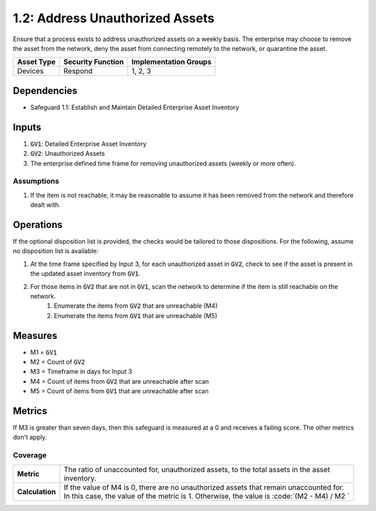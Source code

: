 1.2: Address Unauthorized Assets
=======================================

Ensure that a process exists to address unauthorized assets on a weekly basis. The enterprise may choose to remove the asset from the network, deny the asset from connecting remotely to the network, or quarantine the asset.

.. list-table::
	:header-rows: 1

	* - Asset Type
	  - Security Function
	  - Implementation Groups
	* - Devices
	  - Respond
	  - 1, 2, 3

Dependencies
------------
* Safeguard 1.1: Establish and Maintain Detailed Enterprise Asset Inventory

Inputs
------
#. :code:`GV1`: Detailed Enterprise Asset Inventory 
#. :code:`GV2`: Unauthorized Assets
#. The enterprise defined time frame for removing unauthorized assets (weekly or more often).

Assumptions
^^^^^^^^^^^
#. If the item is not reachable, it may be reasonable to assume it has been removed from the network and therefore dealt with.

Operations
----------
If the optional disposition list is provided, the checks would be tailored to those dispositions.  For the following, assume no disposition list is available:

#. At the time frame specified by Input 3, for each unauthorized asset in :code:`GV2`, check to see if the asset is present in the updated asset inventory from :code:`GV1`.
#. For those items in :code:`GV2` that are not in :code:`GV1`, scan the network to determine if the item is still reachable on the network.
	#. Enumerate the items from :code:`GV2` that are unreachable (M4)
	#. Enumerate the items from :code:`GV1` that are unreachable (M5)

Measures
--------
* M1 = :code:`GV1`
* M2 = Count of :code:`GV2`
* M3 = Timeframe in days for Input 3
* M4 = Count of items from :code:`GV2` that are unreachable after scan
* M5 = Count of items from :code:`GV1` that are unreachable after scan
 

Metrics
-------
If M3 is greater than seven days, then this safeguard is measured at a 0 and receives a failing score. The other metrics don't apply.

Coverage
^^^^^^^^
.. list-table::

	* - **Metric**
	  - | The ratio of unaccounted for, unauthorized assets, to the total assets in the asset
	    | inventory.
	* - **Calculation**
	  - | If the value of M4 is 0, there are no unauthorized assets that remain unaccounted for.
	    | In this case, the value of the metric is 1.  Otherwise, the value is :code:`(M2 - M4) / M2 `

.. history
.. authors
.. license
